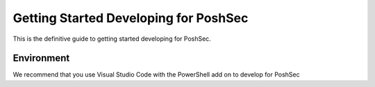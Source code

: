 Getting Started Developing for PoshSec
======================================
This is the definitive guide to getting started developing for PoshSec.

Environment
^^^^^^^^^^^
We recommend that you use Visual Studio Code with the PowerShell add on to develop for PoshSec
